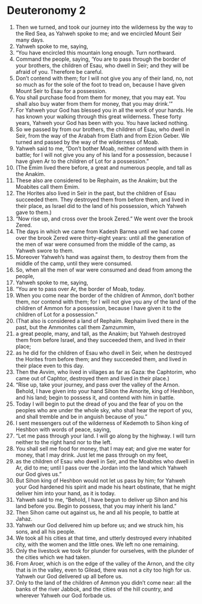 ﻿
* Deuteronomy 2
1. Then we turned, and took our journey into the wilderness by the way to the Red Sea, as Yahweh spoke to me; and we encircled Mount Seir many days. 
2. Yahweh spoke to me, saying, 
3. “You have encircled this mountain long enough. Turn northward. 
4. Command the people, saying, ‘You are to pass through the border of your brothers, the children of Esau, who dwell in Seir; and they will be afraid of you. Therefore be careful. 
5. Don’t contend with them; for I will not give you any of their land, no, not so much as for the sole of the foot to tread on, because I have given Mount Seir to Esau for a possession. 
6. You shall purchase food from them for money, that you may eat. You shall also buy water from them for money, that you may drink.’” 
7. For Yahweh your God has blessed you in all the work of your hands. He has known your walking through this great wilderness. These forty years, Yahweh your God has been with you. You have lacked nothing. 
8. So we passed by from our brothers, the children of Esau, who dwell in Seir, from the way of the Arabah from Elath and from Ezion Geber. We turned and passed by the way of the wilderness of Moab. 
9. Yahweh said to me, “Don’t bother Moab, neither contend with them in battle; for I will not give you any of his land for a possession, because I have given Ar to the children of Lot for a possession.” 
10. (The Emim lived there before, a great and numerous people, and tall as the Anakim. 
11. These also are considered to be Rephaim, as the Anakim; but the Moabites call them Emim. 
12. The Horites also lived in Seir in the past, but the children of Esau succeeded them. They destroyed them from before them, and lived in their place, as Israel did to the land of his possession, which Yahweh gave to them.) 
13. “Now rise up, and cross over the brook Zered.” We went over the brook Zered. 
14. The days in which we came from Kadesh Barnea until we had come over the brook Zered were thirty-eight years: until all the generation of the men of war were consumed from the middle of the camp, as Yahweh swore to them. 
15. Moreover Yahweh’s hand was against them, to destroy them from the middle of the camp, until they were consumed. 
16. So, when all the men of war were consumed and dead from among the people, 
17. Yahweh spoke to me, saying, 
18. “You are to pass over Ar, the border of Moab, today. 
19. When you come near the border of the children of Ammon, don’t bother them, nor contend with them; for I will not give you any of the land of the children of Ammon for a possession, because I have given it to the children of Lot for a possession.” 
20. (That also is considered a land of Rephaim. Rephaim lived there in the past, but the Ammonites call them Zamzummim, 
21. a great people, many, and tall, as the Anakim; but Yahweh destroyed them from before Israel, and they succeeded them, and lived in their place; 
22. as he did for the children of Esau who dwell in Seir, when he destroyed the Horites from before them; and they succeeded them, and lived in their place even to this day. 
23. Then the Avvim, who lived in villages as far as Gaza: the Caphtorim, who came out of Caphtor, destroyed them and lived in their place.) 
24. “Rise up, take your journey, and pass over the valley of the Arnon. Behold, I have given into your hand Sihon the Amorite, king of Heshbon, and his land; begin to possess it, and contend with him in battle. 
25. Today I will begin to put the dread of you and the fear of you on the peoples who are under the whole sky, who shall hear the report of you, and shall tremble and be in anguish because of you.” 
26. I sent messengers out of the wilderness of Kedemoth to Sihon king of Heshbon with words of peace, saying, 
27. “Let me pass through your land. I will go along by the highway. I will turn neither to the right hand nor to the left. 
28. You shall sell me food for money, that I may eat; and give me water for money, that I may drink. Just let me pass through on my feet, 
29. as the children of Esau who dwell in Seir, and the Moabites who dwell in Ar, did to me; until I pass over the Jordan into the land which Yahweh our God gives us.” 
30. But Sihon king of Heshbon would not let us pass by him; for Yahweh your God hardened his spirit and made his heart obstinate, that he might deliver him into your hand, as it is today. 
31. Yahweh said to me, “Behold, I have begun to deliver up Sihon and his land before you. Begin to possess, that you may inherit his land.” 
32. Then Sihon came out against us, he and all his people, to battle at Jahaz. 
33. Yahweh our God delivered him up before us; and we struck him, his sons, and all his people. 
34. We took all his cities at that time, and utterly destroyed every inhabited city, with the women and the little ones. We left no one remaining. 
35. Only the livestock we took for plunder for ourselves, with the plunder of the cities which we had taken. 
36. From Aroer, which is on the edge of the valley of the Arnon, and the city that is in the valley, even to Gilead, there was not a city too high for us. Yahweh our God delivered up all before us. 
37. Only to the land of the children of Ammon you didn’t come near: all the banks of the river Jabbok, and the cities of the hill country, and wherever Yahweh our God forbade us. 

